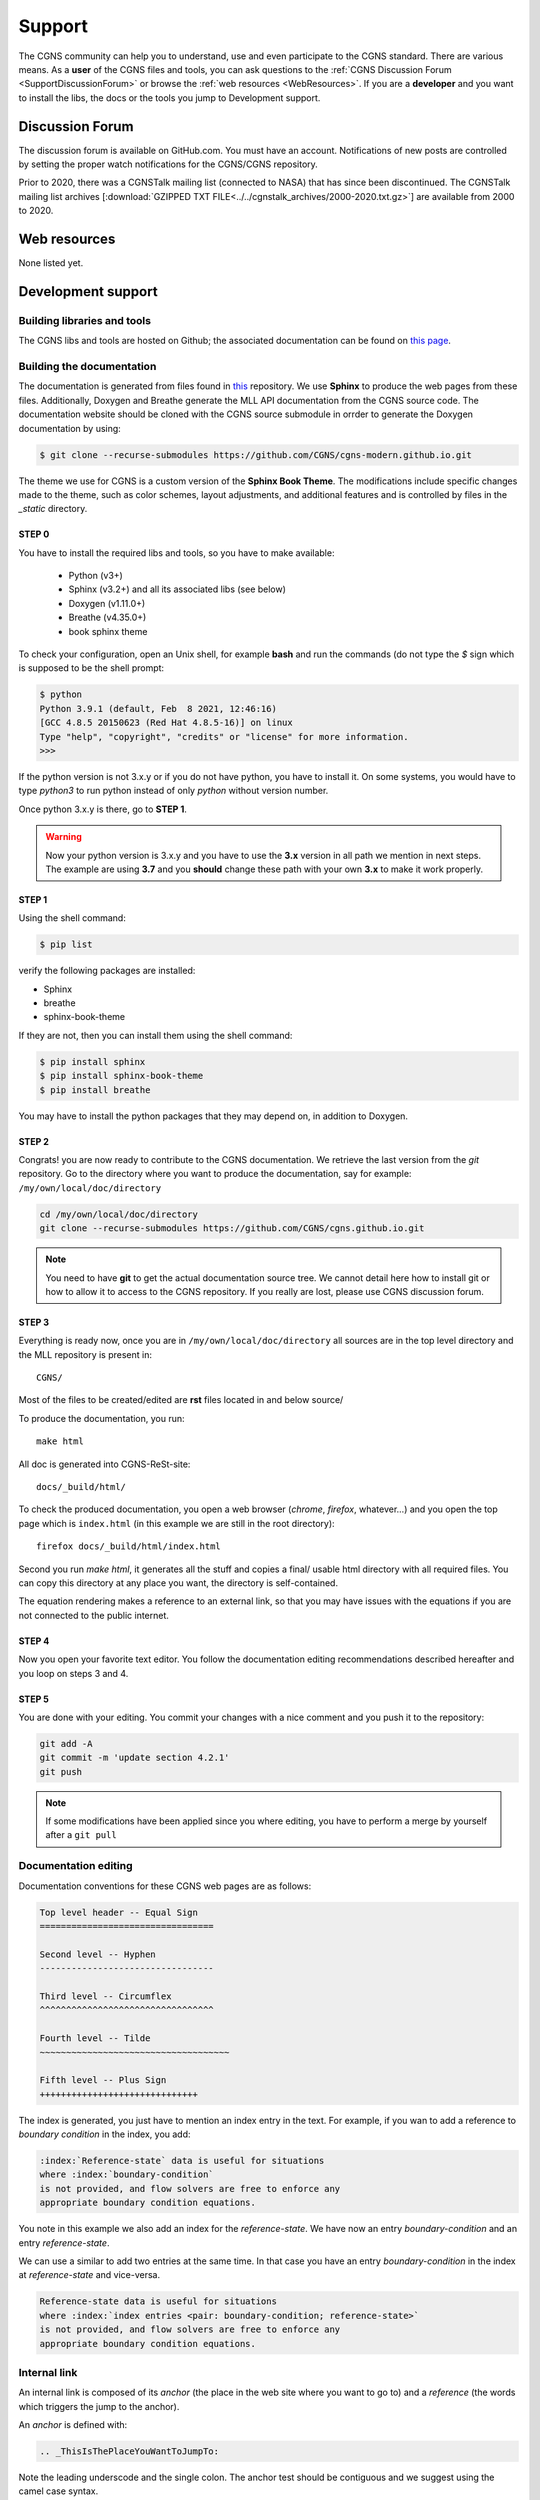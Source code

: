 .. CGNS Documentation files
   See LICENSING/COPYRIGHT at root dir of this documentation sources

.. _support:
   
Support
=======

The CGNS community can help you to understand, use and even participate
to the CGNS standard. There are various means.
As a **user** of the CGNS files and tools,
you can 
ask questions to the :ref:`CGNS Discussion Forum <SupportDiscussionForum>` or
browse the :ref:`web resources <WebResources>`.
If you are a **developer** and you want to install the libs, the docs or
the tools you jump to Development support.

.. _SupportDiscussionForum:

Discussion Forum
----------------

The discussion forum is available on GitHub.com.  You must have an account.
Notifications of new posts are controlled by setting the proper watch notifications for the CGNS/CGNS repository. 

Prior to 2020, there was a CGNSTalk mailing list (connected to NASA) that has since been discontinued.
The CGNSTalk mailing list archives [:download:`GZIPPED TXT FILE<../../cgnstalk_archives/2000-2020.txt.gz>`] are available from 2000 to 2020.

.. _WebResources:

Web resources
-------------

None listed yet.


.. _SupportDev:

Development support
-------------------

Building libraries and tools
^^^^^^^^^^^^^^^^^^^^^^^^^^^^

The CGNS libs and tools are hosted on Github; the associated documentation
can be found on `this page <http://www.github.com/CGNS/CGNS>`_.

Building the documentation
^^^^^^^^^^^^^^^^^^^^^^^^^^

The documentation is generated from files found
in `this <https://github.com/CGNS/cgns-modern.github.io>`_ repository. We use
**Sphinx** to produce the web pages from these files.
Additionally, Doxygen and Breathe generate the MLL API documentation from the CGNS
source code. The documentation website should be cloned with the CGNS source submodule
in orrder to generate the Doxygen documentation by using:

.. code-block:: shell

   $ git clone --recurse-submodules https://github.com/CGNS/cgns-modern.github.io.git

The theme we use for CGNS is a custom version of the **Sphinx Book Theme**.
The modifications include specific changes made to the theme, such as color schemes,
layout adjustments, and additional features and is controlled by files in the *_static*
directory.

**STEP 0**
++++++++++++++++++++++++++++++

You have to install the required libs and tools, so you have to
make available:

  - Python (v3+)
  - Sphinx (v3.2+) and all its associated libs (see below)
  - Doxygen (v1.11.0+)
  - Breathe (v4.35.0+)
  - book sphinx theme

To check your configuration, 
open an Unix shell, for example **bash** and run the commands
(do not type the `$` sign which is supposed to be the shell prompt:

.. code-block:: shell

   $ python
   Python 3.9.1 (default, Feb  8 2021, 12:46:16) 
   [GCC 4.8.5 20150623 (Red Hat 4.8.5-16)] on linux
   Type "help", "copyright", "credits" or "license" for more information.
   >>> 

If the python version is not 3.x.y or if you do not have python, you
have to install it. On some systems, you would have to type `python3`
to run python instead of only `python` without version number.

Once python 3.x.y is there, go to **STEP 1**.

.. warning::

  Now your python version is 3.x.y and you have to use the **3.x**
  version in all path we mention in next steps. The example are using **3.7**
  and you **should** change these path with your own **3.x** to make it
  work properly.

**STEP 1**
++++++++++++++++++++++++++++++

Using the shell command:

.. code-block:: shell

  $ pip list

verify the following packages are installed:

- Sphinx
- breathe
- sphinx-book-theme

If they are not, then you can install them using the shell command:

.. code-block:: shell

   $ pip install sphinx
   $ pip install sphinx-book-theme
   $ pip install breathe

You may have to install the python packages that they may depend on, in addition to Doxygen.

**STEP 2**
++++++++++++++++++++++++++++++

Congrats! you are now ready to contribute to the CGNS documentation.
We retrieve the last version from the *git* repository.
Go to the directory where you want to produce the documentation,
say for example: ``/my/own/local/doc/directory``

.. code-block:: shell

   cd /my/own/local/doc/directory
   git clone --recurse-submodules https://github.com/CGNS/cgns.github.io.git

.. note::

   You need to have **git** to get the actual documentation source tree.
   We cannot detail here how to install git or how to allow it to access to
   the CGNS repository. If you really are lost, please use CGNS discussion forum.

**STEP 3**
++++++++++++++++++++++++++++++

Everything is ready now, once you are in ``/my/own/local/doc/directory`` 
all sources are in the top level directory and the MLL repository is present in::

  CGNS/
  
Most of the files to be created/edited are **rst** files located in and below source/

To produce the documentation, you run::

  make html

All doc is generated into CGNS-ReSt-site::

  docs/_build/html/

To check the produced documentation, you open a web browser (*chrome*, 
*firefox*, whatever...) and you open the top page which is ``index.html``
(in this example we are still in the root directory)::

  firefox docs/_build/html/index.html

Second you run *make html*, it generates all the stuff and
copies a final/ usable html directory with all required files.
You can copy this directory at any place you want, the directory is
self-contained. 

The equation rendering makes a reference to an external link,
so that you may have issues with the equations if you are not connected
to the public internet.

**STEP 4**
++++++++++++++++++++++++++++++

Now you open your favorite text editor. You follow the documentation
editing recommendations described hereafter and you loop on steps 3 and 4.

**STEP 5**
++++++++++++++++++++++++++++++

You are done with your editing. You commit your changes with a nice
comment and you push it to the repository:

.. code-block:: console

   git add -A
   git commit -m 'update section 4.2.1'
   git push

.. note::

   If some modifications have been applied since you where editing, you have to
   perform a merge by yourself after a ``git pull``

Documentation editing
^^^^^^^^^^^^^^^^^^^^^^

Documentation conventions for these CGNS web pages are as follows:

.. code-block:: rst

  Top level header -- Equal Sign
  =================================

  Second level -- Hyphen
  ---------------------------------
   
  Third level -- Circumflex
  ^^^^^^^^^^^^^^^^^^^^^^^^^^^^^^^^^

  Fourth level -- Tilde
  ~~~~~~~~~~~~~~~~~~~~~~~~~~~~~~~~~~~~

  Fifth level -- Plus Sign
  ++++++++++++++++++++++++++++++

The index is generated, you just have to mention an index entry in the text.
For example, if you wan to add a reference to *boundary condition* in the index,
you add:

.. code-block:: rest

   :index:`Reference-state` data is useful for situations
   where :index:`boundary-condition`
   is not provided, and flow solvers are free to enforce any
   appropriate boundary condition equations. 

You note in this example we also add an index for the *reference-state*.
We have now an entry *boundary-condition* and an entry *reference-state*.

We can use a similar to add two entries at the same time. In that case you
have an entry *boundary-condition* in the index at *reference-state* and 
vice-versa.

.. code-block:: rest

   Reference-state data is useful for situations
   where :index:`index entries <pair: boundary-condition; reference-state>`
   is not provided, and flow solvers are free to enforce any
   appropriate boundary condition equations. 

Internal link
^^^^^^^^^^^^^^^^^^^^^^^^^^^^^^^^^

An internal link is composed of its *anchor* (the place in the web site
where you want to go to) and a *reference* (the words which triggers
the jump to the anchor).

An *anchor* is defined with:

.. code-block:: rest

   .. _ThisIsThePlaceYouWantToJumpTo:

Note the leading underscode and the single colon. The anchor test
should be contiguous and we suggest using the camel case syntax.

The actual link is inserted with:

.. code-block:: rest

   You read this text with your eyes but you
   can also :ref:`click on to jump elsewhere <ThisIsThePlaceYouWantToJumpTo>`.

The anchor in into angular brackets, the clickable text is user defined.   

External link
^^^^^^^^^^^^^^^^^^^^^^^^^^^^^^^^^

For an external reference the syntax is:

.. code-block:: rest

   Info can be found on `other site web page < URL to other site page >`_.

Do not miss the trailing underscore.

Block quote
^^^^^^^^^^^^^^^^^^^^^^^^^^^^^^^^^

To add a quote in the text, inside a box (this is the default style 
of our template), shift the text block on the right:

.. code-block:: rest

   Generating documentation from source code is possible.

      But code does not explain by itself

      -- C compiler (stdout)

Generating documentation from source code is possible.

   But code does not explain by itself

   -- C compiler (stdout)

Simple Table
^^^^^^^^^^^^^^^^^^^^^^^^^^^^^^^^^

.. cssclass:: table-bordered
	      
+--------+--------+-----------+
| Header | Header with 2 cols |
+========+========+===========+
| CFD    | Data : | **TURB**  |
+--------+  - cfl +-----------+
| CSM::  |  - rms | | K       |
|        |        |   Epsilon |
|  *v1a* |  #. a  | | Spalart |
|  *v2a* |  #. b  | | K-l     |
+--------+--------+-----------+

Admonition
^^^^^^^^^^^^^^^^^^^^^^^^^^^^^^^^^

A set of special blocks are called *admonitions*. These includes notes,
warnings... their layout, again, is set by the style we use.

.. code-block:: rest

   .. note::

      if you do not read the doc

   .. warning::

      no way you succeed

   .. tip::

      start from first page

.. note::

   if you do not read the doc

.. warning::

   no way you succeed

.. tip::

   start from first page

Image
^^^^^^^^^^^^^^^^^^^^^^^^^^^^^^^^^

There are several ways to insert an image. 
The first example adds an image as a new paragraph:

.. code-block:: rest

   .. image:: ../path/to/image/file.png
      :width: 200px
      :align: center
	 
The second way is to *inline* the image so that it appears in the text
without creating a new paragraph. You have to declare the image using
a label enclosed with vertical bars:

.. code-block:: rest

   .. |inline_image_label| image:: ../../path/to/image/file.png

Then you refer to thus label in the text where you want the insertion:

.. code-block:: rest

   When you read this text you have an image like |inline_image_label| without
   any break.

.. note::   

   Preferred image formats are ``.png``, ``.jpg``, ``.gif`` or even ``.svg``.

.. note::
   
   Image file path is relative to current doc directory and should refer to
   the ``images`` directory where all images are. It is sometimes a bit
   difficult to find out which is the level of directory you are into. You
   have to go back to the root directory of the doc generation, you add as
   many ``../`` as you entered directories up to your file.
   The root directory is the one where you can see ``conf.py`` or ``source``.

   For example, if you are editing ``source/standard/SIDS/convention.rst``
   an image path should have three backwards items, ``../../..`` which are
   related to ``source/standard/SIDS``.

   Your image in this file has the path: ``../../../images/sids/figs/bar_2.png``
   
Citation
^^^^^^^^^^^^^^^^^^^^^^^^^^^^^^^^^

Inserting footnotes, citation or any reference can be defined in
several ways:

.. code-block:: rest

   In the text you can add references such as [2]_, [1]_, [CIT2002]_.

   .. [2] In the footnote.
          
   .. [1] A footnote contains body elements, consistently
      indented by at least 3 spaces.

   .. [CIT2002] Just like a footnote, except the label is
      textual.

In the text you can add references such as [2]_, [1]_, [CIT2002]_.

.. [2] In the footnote.
       
.. [1] A footnote contains body elements, consistently
   indented by at least 3 spaces.

.. [CIT2002] Just like a footnote, except the label is
   textual.

.. _CPEXguidelines:

CPEX guidelines
---------------------

The CPEX process requires multiple docs.

The CPEX should include the following information:

  - Name(s) and organization(s) of proposer(s)
  - E-mail contact information
  - General description of extension
  - Reason or need for extension
  - A SIDS detailed description of extension using similar documentation style found in the SIDS
  - File Mapping description of Node Attributes, following the prescription given in existing :ref:`Node Description Documentation <FMMNodeDescriptions>`
  - Specific example(s) of extension

.. last line
